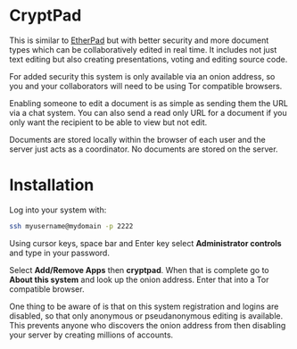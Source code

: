 #+TITLE:
#+AUTHOR: Bob Mottram
#+EMAIL: bob@freedombone.net
#+KEYWORDS: freedombone, cryptpad
#+DESCRIPTION: How to use CryptPad
#+OPTIONS: ^:nil toc:nil
#+HTML_HEAD: <link rel="stylesheet" type="text/css" href="freedombone.css" />

#+attr_html: :width 80% :height 10% :align center
[[file:images/logo.png]]

* CryptPad

#+attr_html: :width 80% :align center
[[file:images/cryptpad.jpg]]

This is similar to [[./app_etherpad.html][EtherPad]] but with better security and more document types which can be collaboratively edited in real time. It includes not just text editing but also creating presentations, voting and editing source code.

For added security this system is only available via an onion address, so you and your collaborators will need to be using Tor compatible browsers.

Enabling someone to edit a document is as simple as sending them the URL via a chat system. You can also send a read only URL for a document if you only want the recipient to be able to view but not edit.

Documents are stored locally within the browser of each user and the server just acts as a coordinator. No documents are stored on the server.

* Installation
Log into your system with:

#+begin_src bash
ssh myusername@mydomain -p 2222
#+end_src

Using cursor keys, space bar and Enter key select *Administrator controls* and type in your password.

Select *Add/Remove Apps* then *cryptpad*. When that is complete go to *About this system* and look up the onion address. Enter that into a Tor compatible browser.

One thing to be aware of is that on this system registration and logins are disabled, so that only anonymous or pseudanonymous editing is available. This prevents anyone who discovers the onion address from then disabling your server by creating millions of accounts.
